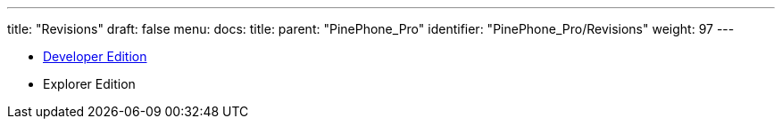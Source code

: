 ---
title: "Revisions"
draft: false
menu:
  docs:
    title:
    parent: "PinePhone_Pro"
    identifier: "PinePhone_Pro/Revisions"
    weight: 97
---

* link:Developer_Edition[Developer Edition]
* Explorer Edition
